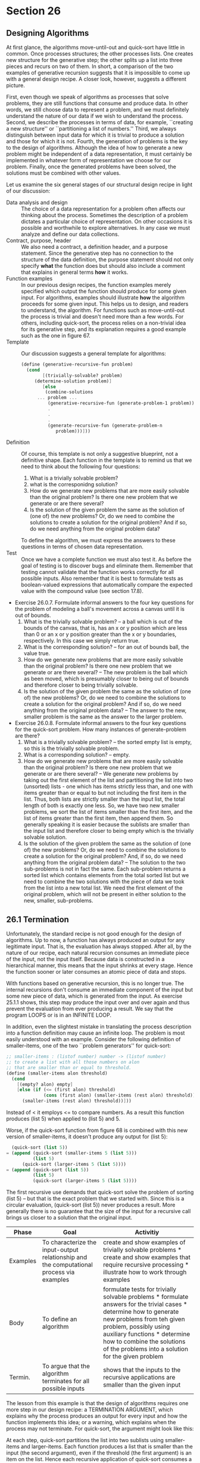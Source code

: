 * Section 26
** Designing Algorithms
   At first glance, the algorithms move-until-out and quick-sort have
   little in common. Once processes structures; the other processes
   lists. One creates new structure for the generative step; the other
   splits up a list into three pieces and recurs on two of them. In
   short, a comparison of the two examples of generative recursion
   suggests that it is impossible to come up with a general design
   recipe. A closer look, however, suggests a different picture. 

   First, even though we speak of algorithms as processes that solve
   problems, they are still functions that consume and produce
   data. In other words, we still choose data to represent a problem,
   and we must definitely understand the nature of our data if we wish
   to understand the process. Second, we describe the processes in
   terms of data, for example, ``creating a new structure'' or
   ``partitioning a list of numbers.'' Third, we always distinguish
   between input data for which it is trivial to produce a solution
   and those for which it is not. Fourth, the generation of problems
   is the key to the design of algorithms. Although the idea of how to
   generate a new problem might be independent of a data
   representation, it must certainly be implemented in whatever form
   of representation we choose for our problem. Finally, once the
   generated problems have been solved, the solutions must be combined
   with other values.

   Let us examine the six general stages of our structural design
   recipe in light of our discussion:

   - Data analysis and design ::
	The choice of a data representation for a problem often
        affects our thinking about the process. Sometimes the
        description of a problem dictates a particular choice of
        representation. On other occasions it is possible and
        worthwhile to explore alternatives. In any case we must
        analyze and define our data collections.
   - Contract, purpose, header :: 
	We also need a contract, a definition header, and a purpose
        statement. Since the generative step has no connection to the
        structure of the data definition, the purpose statement should
        not only specify *what* the function does but should also
        include a comment that explains in general terms *how* it
        works.
   - Function examples :: 
	In our previous design recipes, the function examples merely
        specified which output the function should produce for some
        given input. For algorithms, examples should illustrate *how*
        the algorithm proceeds for some given input. This helps us to
        design, and readers to understand, the algorithm. For
        functions such as move-until-out the process is trivial and
        doesn't need more than a few words. For others, including
        quick-sort, the process relies on a non-trivial idea for its
        generative step, and its explanation requires a good example
        such as the one in figure 67.
   - Template :: 
        Our discussion suggests a general template for algorithms:

	#+BEGIN_SRC scheme
	(define (generative-recursive-fun problem)
	  (cond
            [(trivially-solvable? problem)
	     (determine-solution problem)]
            [else
             (combine-solutions
	      ... problem ...
              (generative-recursive-fun (generate-problem-1 problem))
              .
              .
              .
              (generate-recursive-fun (generate-problem-n
                 problem)))]))
        #+END_SRC
   - Definition :: 
       Of course, this template is not only a suggestive blueprint,
       not a definitive shape. Each function in the template is to
       remind us that we need to think about the following four
       questions: 
     1. What is a trivially solvable problem?
     2. what is the corresponidng solution?
     3. How do we generate new problems that are more easily solvable
        than the original problem? Is there one new problem that we
        generate or are there several?
     4. Is the solution of the given problem the same as the solution
        of (one of) the new problems? Or, do we need to combine the
        solutions to create a solution for the original problem? And
        if so, do we need anything from the original problem data?
     To define the algorithm, we must express the answers to these
     questions in terms of chosen data representation.
   - Test :: 
      Once we have a complete function we must also test it. As
      before the goal of testing is to discover bugs and eliminate
      them. Remember that testing cannot validate that the function
      works correctly for all possible inputs. Also remember that it
      is best to formulate tests as boolean-valued expressions that
      automatically compare the expected value with the compound
      value (see section 17.8).

   - Exercise 26.0.7. Formulate informal answers to the four key
     questions for the problem of modeling a ball's movement across a
     canvas until it is out of bounds.
     1. What is the trivially solvable problem? -- a ball which is out
        of the bounds of the canvas, that is, has an x or y position
        which are less than 0 or an x or y position greater than the x
        or y boundaries, respectively. In this case we simply return
        true.
     2. What is the corresponding solution? -- for an out of bounds
        ball, the value true.
     3. How do we generate new problems that are more easily solvable
        than the original problem? Is there one new problem that we
        generate or are there several? -- The new problem is the ball
        which as been moved, which is presumably closer to being out
        of bounds and therefore closer to being trivially solvable.
     4. Is the solution of the given problem the same as the solution
        of (one of) the new problems? Or, do we need to combine the
        solutions to create a solution for the original problem? And
        if so, do we need anything from the original problem data? --
        The answer to the new, smaller problem is the same as the
        answer to the larger problem.
   - Exercise 26.0.8. Formulate informal answers to the four key
     questions for the quick-sort problem. How many instances of
     generate-problem are there?
     1. What is a trivially solvable problem? -- the sorted empty list
        is empty, so this is the trivially solvable problem.
     2. What is a corresponding solution? -- empty.
     3. How do we generate new problems that are more easily solvable
        than the original problem? Is there one new problem that we
        generate or are there several? -- We generate new problems by
        taking out the first element of the list and partitioning the
        list into two (unsorted) lists - one which has items strictly
        less than, and one with items greater than or equal to but not
        including the first item in the list. Thus, both lists are
        strictly smaller than the input list, the total length of both
        is exactly one less. So, we have two new smaller problems, we
        sort the list of items smaller than the first item, and the
        list of items greater than the first item, then append
        them. So generally speaking it is easier because the sublists
        are smaller than the input list and therefore closer to being
        empty which is the trivially solvable solution.
     4. Is the solution of the given problem the same as the solution
        of (one of) the new problems? Or, do we need to combine the
        solutions to create a solution for the original problem? And,
        if so, do we need anything from the original problem data? --
        The solution to the two sub-problems is not in fact the
        same. Each sub-problem returns a sorted list which contains
        elements from the total sorted list but we need to combine the
        two solutions with the piece of data we took from the list
        into a new total list. We need the first element of the
        original problem, which will not be present in either solution
        to the new, smaller, sub-problems.
** 26.1 Termination
   Unfortunately, the standard recipe is not good enough for the
   design of algorithms. Up to now, a function has always produced an
   output for any legitimate input. That is, the evaluation has always
   stopped. After all, by the nature of our recipe, each natural
   recursion consumes an immediate piece of the input, not the input
   itself. Because data is constructed in a hierarchical manner, this
   means that the input shrinks at every stage. Hence the function
   sooner or later consumes an atomic piece of data and stops.

   With functions based on generative recursion, this is no longer
   true. The internal recursions don't consume an immediate component
   of the input but some new piece of data, which is generated from
   the input. As exercise 25.1.1 shows, this step may produce the
   input over and over again and thus prevent the evaluation from ever
   producing a result. We say that the program LOOPS or is in an
   INFINITE LOOP. 

   In addition, even the slightest mistake in translating the process
   description into a function definition may cause an infinite
   loop. The problem is most easily understood with an
   example. Consider the following definition of smaller-items, one of
   the two ``problem generators'' for quick-sort:

   #+BEGIN_SRC scheme
   ;; smaller-items : (listof number) number -> (listof number)
   ;; to create a list with all those numbers on alon
   ;; that are smaller than or equal to threshold.
   (define (smaller-items alon threshold)
     (cond
       [(empty? alon) empty]
       [else (if (<= (first alon) threshold)
                 (cons (first alon) (smaller-items (rest alon) threshold))
		 (smaller-items (rest alon) threshold))]))
   #+END_SRC

   Instead of < it employs <= to compare numbers. As a result this
   function produces (list 5) when applied to (list 5) and 5.

   Worse, if the quick-sort function from figure 68 is combined with
   this new version of smaller-items, it doesn't produce any output
   for (list 5):

   #+BEGIN_SRC scheme
     (quick-sort (list 5))
   = (append (quick-sort (smaller-items 5 (list 5)))
             (list 5)
	     (quick-sort (larger-items 5 (list 5))))
   = (append (quick-sort (list 5))
             (list 5)
             (quick-sort (larger-items 5 (list 5))))
   #+END_SRC

   The first recursive use demands that quick-sort solve the problem
   of sorting (list 5) -- but that is the exact problem that we
   started with. Since this is a circular evaluation, (quick-sort
   (list 5)) never produces a result. More generally there is no
   guarantee that the size of the input for a recursive call brings us
   closer to a solution that the original input.

   | Phase    | Goal                                                                                     | Activitiy                                                                                                                                                                                                                                                                                    |
   |----------+------------------------------------------------------------------------------------------+----------------------------------------------------------------------------------------------------------------------------------------------------------------------------------------------------------------------------------------------------------------------------------------------|
   | Examples | To characterize the input-output relationship and the computational process via examples | create and show examples of trivially solvable problems * create and show examples that require recursive processing * illustrate how to work through examples                                                                                                                               |
   | Body     | To define an algorithm                                                                   | formulate tests for trivially solvable problems * formulate answers for the trivial cases * determine how to generate new problems from teh given problem, possibly using auxiliary functions * determine how to combine the solutions of the problems into a solution for the given problem |
   | Termin.  | To argue that the algorithm terminates for all possible inputs                           | shows that the inputs to the recursive applications are smaller than the given input                                                                                                                                                                                                         |

   The lesson from this example is that the design of algorithms
   requires one more step in our design recipe: a TERMINATION
   ARGUMENT, which explains why the process produces an output for
   every input and how the function implements this idea; or a
   warning, which explains when the process may not terminate. For
   quick-sort, the argument might look like this:

   At each step, quick-sort partitions the list into two sublists
   using smaller-items and larger-items. Each function produces a list
   that is smaller than the input (the second argument), even if the
   threshold (the first argument) is an item on the list. Hence each
   recursive application of quick-sort consumes a strictly shorter
   list than the given one. Eventually, quick-sort receives and
   returns empty.

   Without such an argument an algorithm must be considered
   incomplete.

   A good termination argument may on occasion also reveal additional
   termination cases. For example, (smaller-items N (list N)) and
   (larger-items N (list N)) will always produce empty for any
   N. Therefore we know that quick-sort's answer for (list N) is (list
   N). To add this knowledge to quick-sort, we simply add a
   cond-clause:

   #+BEGIN_SRC scheme
   (define (quick-sort alon)
     (cond
       [(empty? alon) empty]
       [(empty? (rest alon)) empty]
       [else (append
              (quick-sort (smaller-items alon (first alon)))
	      (list (first alon))
	      (quick-sort (larger-items alon (first alon))))]))
   #+END_SRC
   
   The condition (empty? (rest alon)) is one way to ask whether alon
   contains one item.

   #+BEGIN_SRC scheme
   ;; tabluate-div : N[>=1] -> (listof N[>=1])
   ;; return a list in ascending order of all the divisors of n.
   (define (tabluate-div n) ...)
   #+END_SRC

   Examples:
   #+BEGIN_SRC scheme
   (equal? (tabluate-div 4) (list 1 2 4))
   (equal? (tabluate-div 6) (list 1 2 3 6))
   (equal? (tabluate-div 5) (list 1 5))
   #+END_SRC

   #+BEGIN_SRC scheme
   (define (tabulate-div n)
     (cond
       ((= 1 n) (list 1))
       (else
         (combine ...
	   ... n ...
           (tabluate-d-v (generate-subproblem-1 n))
	   ...
	   (tabluate-div (generate-subproblem-n n))
           n))))
   #+END_SRC

   We know: 
   - one divisor in the list is n.
   - if n is 1, that is the only item in the list.

   The simplest way to find a single divisor is to count down by ones:

   #+BEGIN_SRC scheme
   ;; greatest-divisor : N[>=1] -> N[>=1]
   ;; find the largest number that divides n.
   (define (greatest-divisor n) ...)
   #+END_SRC
   
   Template:

   #+BEGIN_SRC scheme
   (define (greatest-divisor n)
     (cond ((= n 1) ...)
           (else ... n ... (greatest-divisor (sub1 n)))))
   #+END_SRC

   the answer for (= n 1) should be 1. 

   We can clearly see that if (remainder n some-value) is 0 we should
   return that value, but...

   There's a problem: if greatest divisor is called with (sub1 n) and
   nothing else, we have no way of knowing what our original number
   was. So we will define an auxiliary greatest-divisor that takes n
   and the current attempt at dividing. n will be the same, but
   atomic. d will be the current attempt at dividing. 

   (define (greatest-divisor n)
     (local ((define (greatest-divisor n d)
               (cond ((= d 1) 1)
                     (else (if (= (remainder n d) 0)
                                  d
                                  (greatest-divisor n (sub1 d)))))))
      (greatest-divisor n (sub1 n))))

   #+BEGIN_SRC scheme
   (define (greatest-divisor n)
     (local ((define (greatest-divisor n current)
               (cond ((= 1 current) 1)
                     (else (if (= (remainder n current) 0) 
                               current
			       (greatest-divisor n (sub1 current)))))))
      (greatest-divisor n (sub1 n))))
   #+END_SRC
   
   We can use this as an item in the list and as input to the next problem.

   #+BEGIN_SRC scheme
   (define (tabluate-div n d)
     (cond
       ((= d 1) (list 1))
       ((= (remainder n d) 0)
        (append (tabluate-div n (sub1 d))
                (list d)))
       (else (tabluate-div n (sub1 d)))))
   #+END_SRC

   Questions
   Redo:

   We did the contract and purpose header as well as the template. 
   
   Definition:
   1. What is the trivially solvable problem? The list of divisors of
      1 is (list 1).
   2. What is the corresponding solution? (list 1).
   3. How do we generate new problems that are more easily solvable
      than the original problem? Is there one new problem that we
      generate or are there several? -- we generate new problems by
      making the number smaller and closer to one each time. We can do
      this by subtracting 1 from the attempted divisor at each
      step. If the attempted divisor 'works', i.e. n is divisible by
      it, we add it to the list, and continue tabulating. Otherwise,
      continue trying to tabulate without adding it to the list.

   #+BEGIN_SRC scheme
   ;; tabulate-div : N[>=1] -> (listof N[>=1])
   (define (tabulate-div n)
     (local ((define (tabulate-div n d)
               (cond ((= d 1) 1)
                     ((= (remainder n d) 0) 
                      (cons d (tabluate-div n (sub1 d))))
                     (else (tabulate-div n (sub1 d))))))
       (tabluate-div n n)))
   #+END_SRC

   This is really just structural, plus the earlier questions we had.
   
   - Exercise 26.1.2. Develop the function merge-sort, which sorts a
     list of numbers in ascending order, using the following two
     auxiliary functions:

     1. The first one, make-singles, constructs a list of one-item
        lists from the given list of numbers. For example:

	#+BEGIN_SRC scheme
	(equal? (make-singles (list 2 5 9 3))
                (list (list 2) (list 5) (list 9) (list 3)))
        #+END_SRC

     2. The second one, merge-all-neighbors, merges pairs of
        neighboring lists. More specifically it consumes a list of
        lists (of numbers) and merges neighbors. For example,

	#+BEGIN_SRC scheme
	(equal? (merge-all-neighbors (list (list 2)
                                           (list 5)
                                           (list 9)
                                           (list 3)))
                (list (list 2 5) (list 3 9)))
        (equal? (merge-all-neighbors (list (list 2 5) (list 3 9)))
                (list (list 2 3 5 9)))
        #+END_SRC

        In general, this function yields a list that is approximately
        half as long as the input. Why is the output not always half
        as long as the input?

     3. make-singles
	
	;; make-singles : (listof number) -> (listof (cons number  empty))
	;; makes a list of lists where each list contains a single number,
	;; the numbers are the same as the input list just nested a layer deep.

	(equal? (make-singles empty) empty)
	(equal? (make-singles (list 1)) (list (list 1)))
	(equal? (make-singles (list 1 2)) (list (list 1) (list 2)))
	
	template:
	#+BEGIN_SRC shceme
	(define (make-singles alon)
          (cond ((empty? alon) ...)
	        (else ... (first alon) ...
                      ... (make-singles (rest alon)) ...)))
        #+END_SRC

        definition:
	#+BEGIN-SRC scheme
	(define (make-singles alon)
          (cond ((empty? alon) empty)
                (else (cons (cons (first alon) empty)
                            (make-singles (rest alon))))))
        #+END_SRC

     4. merge-all-neighbors
	;; merge-all-neighbors : (listof (listof number)) -> (listof (listof number))
	;; take a list of lists, each of which is either single or ordered. 
	;; Merge each neighbor, starting with 1 and 2, such that the result is a list
	;; of lists that is half or half+1 the length of the input list, 
	;; and each inner list is still in sorted order. 
	(define (merge-all-neighbors alolon) ...)

	(equal? (merge-all-neighbors empty) empty)
	(equal? (merge-all-neighbors (list (list 1))) (list (list 1)))
	(equal? (merge-all-neighbors (list (list 2) (list 1))) (list (list 1 2)))
	(equal? (merge-all-neighbors (list (list 3) (list 2) (list 1)))
                (list (list 2 3) (list 1)))
	(equal? (merge-all-neighbors (list (list 2 3) (list 1))) (list (list 1 2 3)))

        Template:
	#+BEGIN_SRC scheme
	(define (merge-all-neighbors alolon)
          (cond
            ((empty? alolon) ...)
	    (else ... (first alolon) ...
	          ... (merge-all-neighbors (rest alolon)) ...)))

        #+END_SRC

        The answer to the first clause is clearly empty. Next, we see
        that we want to access two items at a time. We would be better
        served by a different data definition that takes into account
        the purpose of our function and of the list, how we look at it
        when we consider what we want to do with it.

	a list-of-neighbors is:

	1. empty
	2. (cons x empty) where x is a (listof number)
	3. (cons x (cons y l)) where x and y are (listof number) and l
           is a list-of-neighbors.

        This gives us a new template based on this data definition:

	#+BEGIN_SRC scheme
	(define (merge-all-neighbors alolon)
	  (cond 
            ((empty? alolon) ...)
	    ((empty? (rest alolon)) ...)
	    (else
	      ... (first alolon) ...
	      ... (first (rest alolon)) ...
	      ... (merge-all-neighbors (rest (rest alolon))) ...)))
        #+END_SRC

        Now we can define our function with more ease. Based on the
        examples the first two clauses should return empty and alolon,
        respectively. The next clause should merge the first two
        lists, preserving order, and the recursive call takes care of
        the rest of the list. Clearly, we need an auxiliary function,
        merge. 

	#+BEGIN_SRC scheme
	(define (merge-all-neighbors alolon)
	  (cond 
            ((empty? alolon) empty)
	    ((empty? (rest alolon)) alolon)
	    (else
              (cons 
	       (merge (first alolon)
	              (first (rest alolon)))
	       (merge-all-neighbors (rest (rest alolon)))))))
        #+END_SRC		

        merge takes two complex inputs, it needs the more complex
        recipe. 

	#+BEGIN_SRC scheme
	;; merge : (listof number) (listof number) -> (listof number)
	;; combines two already sorted lists, preserving the order of
        ;; them.
	(define (merge alon1 alon2) ...)

	(equal? (merge (list 1) (list 1)) (list 1 1))
	(equal? (merge (list 1) empty) (list 1))
	(equal? (merge (list 1 2) (list 3 4)) (list 1 2 3 4))
	(equal? (merge empty (list 3 4)) (list 3 4))
	(equal? (merge (list 1 5 7) (list 2 4 6)) (list 1 2 4 5 7))
	#+END_SRC

	Template:
	We need to look at our data definition:
	
	a (listof number) is:
	1. empty
	2. (cons n lon) where n is a number and lon is a (listof
           number).

	We therefore need to take into account different possible
        clauses:

	|                | (empty? alon1)                      | (cons? alon1)                      |
	|----------------+-------------------------------------+------------------------------------|
	| (empty? alon2) | (and (empty? alon1) (empty? alon2)) | (and (cons? alon1) (empty? alon2)) |
	| (cons? alon2)  | (and (empty? alon1) (cons? alon2))  | (and (cons? alon1) (cons? alon2))  |

	We can then create a generic template, annotated with possible
        recursions:

	#+BEGIN_SRC scheme
	(define (merge alon1 alon2)
	  (cond
	    ((and (empty? alon1) (empty? alon2))
             ...)
            ((and (empty? alon1) (cons? alon2))
	     ... (first alon2) ...
	     ... (merge (rest alon2) alon1) ...
             ... (merge alon1 (rest alon2)) ...)
            ((and (cons? alon1) (empty? alon2))
	     ... (first alon1) ...
             ... (merge alon2 (rest alon1)) ...
	     ... (merge (rest alon1) alon2) ...)
            ((and (cons? alon1) (cons? alon2))
	     ... (first alon1) ...
	     ... (first alon2) ...
	     ... (merge-sort (rest alon1) (rest alon2)) ...
	     ... (merge-sort alon1 (rest alon2)) ...
	     ... (merge-sort (rest alon1) alon2) ...
             ... (merge-sort (rest alon2) (rest alon1)) ...
	     ... (merge-sort alon2 (rest alon1)) ... )))
        #+END_SRC
	     
        Plainly, the first answer should be empty. For the second
        question, we can see from the examples that returning the
        non-empty list makes the most sense, and likewise for the
        third clause. The difficulty is in the final clause. There are
        two possible inputs:

	1. where (first alon1) is greater than or equal to (first alon2), and
           should appear after it in the output data.

	   1. (merge (list 2) (list 1))
	      - (merge-sort (rest alon1) (rest alon2)) --
	        (merge empty empty) --> empty/some sorted list.
		MAYBE since it depends on how we combine outputs. 
	      - (merge-sort alon1 (rest alon2)) --
	        (merge (list 2) empty) -- (list 2) -- this depends on
                 how we combine the output. We could do (cons (first
                 alon1) (merge alon1 (rest alon2)). This would be
                valid. MAYBE.
	      - (merge-sort (rest alon1) alon2) 
		(merge-sort emtpy (list 1)) -- this would return (list
                1), and again, it depends on how the output is
                combined. We could do (append alon1 (merge-sort empty
                alon2)) MAYBE.
	      - (merge-sort (rest  alon2) (rest alon2)) -- again,
                merge sorting this way is an empty result and we could
                combine in a number of ways.
	      - (merge-sort alon2 (rest alon1)) -- 
		(merge-sort (list 2) empty) -- (list 2) - could be
                combined so it works MAYBE.
		
	   2. (merge (list 2 3 4) (list 1))
	      - (merge (rest alon1) (rest alon2)) --
		(merge (list 3 4) empty) -- (list 3 4). We could then
                combine like this: 

                (cons (first alon2) (cons (first
                  alon1) (merge (rest alon1) (rest alon2)). 
                MAYBE.

	   3. (merge (list 2 3 4 5) (list 1 1 50 60))
	      - (merge (rest alon1) (rest alon2)) --
		(merge (list 3 4 5) (list 1 50 60)) -- If this call
                returns correctly, we still can't combine them
                effectively. It would return (list 1 3 4 5 50 60), we
                would need to insert 2 after the 1. so NO in cases
                where they are not equal. We could combine it well if
                we gave (rest alon2) as input data and alon1 as data
                to the function -- in cases where (first alon1) >
                (first alon2). 

		(cond ((> (first alon1) (first alon2))
                       (cons (first alon2) (merge alon1 (rest
                alon2))))
                      ((< (first alon1) (first alon2))
                       (cons (first alon1) (merge (rest alon1)
                alon2)))
                      ((= (first alon1) (first alon2))
                       (cons (first alon1) (cons (first alon2) (merge
                (rest alon1) (rest alon2))))))

	   4. (merge (list 2 2 3 4) (list 

	2. where (first alon1) is less than (first alon2), and should
           appear before. 

	#+BEGIN_SRC scheme
	(define (merge alon1 alon2)
	  (cond
	    ((and (empty? alon1) (empty? alon2))
             empty)
            ((and (empty? alon1) (cons? alon2)) alon2)
	    ((and (cons? alon1) (empty? alon2)) alon1)
	    ((and (cons? alon1) (cons? alon2))
	     (cond
	       ((< (first alon1) (first alon2))
	        (cons (first alon1) (merge (rest alon1) alon2)))
	       ((> (first alon1) (first alon2))
	        (cons (first alon2) (merge alon1 (rest alon2))))
	       ((= (first alon1) (first alon2))
		(cons (first alon1)
                      (cons (first alon2) (merge (rest alon1) (rest
        alon2)))))))))
        #+END_SRC

	#+BEGIN_SRC scheme
	(define (merge-sort alon)
	  (cond ((empty? alon) alon)
	        (else (merge-all-neighbors 
                       



	



